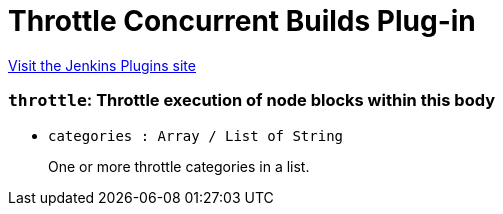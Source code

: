 = Throttle Concurrent Builds Plug-in
:page-layout: pipelinesteps

:notitle:
:description:
:author:
:email: jenkinsci-users@googlegroups.com
:sectanchors:
:toc: left
:compat-mode!:


++++
<a href="https://plugins.jenkins.io/throttle-concurrents">Visit the Jenkins Plugins site</a>
++++


=== `throttle`: Throttle execution of node blocks within this body
++++
<ul><li><code>categories : Array / List of String</code>
<div><div>
 <p>One or more throttle categories in a list.</p>
</div></div>

<ul></ul></li>
</ul>


++++
